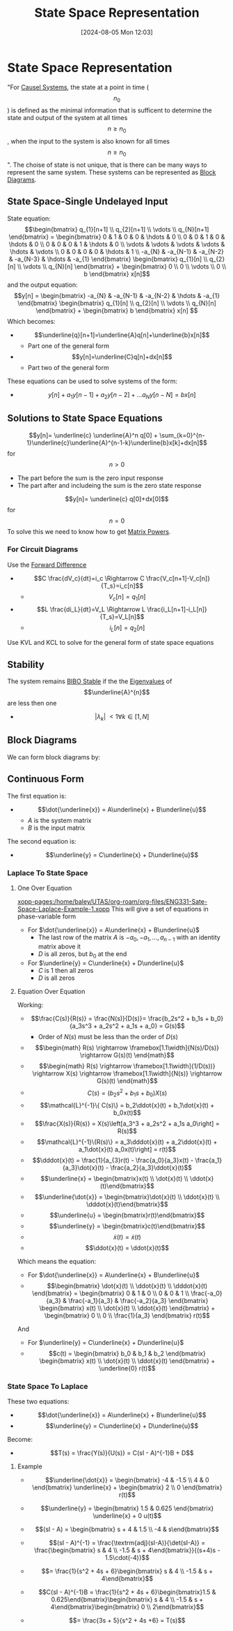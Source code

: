 :PROPERTIES:
:ID:       e1293290-fe17-4467-8083-142aa848421e
:END:
#+title: State Space Representation
#+date: [2024-08-05 Mon 12:03]
#+STARTUP: latexpreview

* State Space Representation
"For [[id:240aca67-b15c-4bea-ba1e-09f80a59ccd5][Causel Systems]], the state at a point in time (\[n_0\]) is defined as the minimal information that is sufficent to determine the state and output of the system at all times \[n\geq n_0\], when the input to the system is also known for all times \[n\geq n_0\]".
The choise of state is not unique, that is there can be many ways to represent the same system.
These systems can be represented as [[id:6f242323-5b6b-469d-b611-a3cdf4641299][Block Diagrams]].

** State Space-Single Undelayed Input
State equation:
\[\begin{bmatrix}
q_{1}[n+1] \\
q_{2}[n+1] \\
\vdots     \\
q_{N}[n+1]
\end{bmatrix} = \begin{bmatrix}
0 & 1 & 0 & 0 & \hdots & 0 \\
0 & 0 & 1 & 0 & \hdots & 0 \\
0 & 0 & 0 & 1 & \hdots & 0 \\
\vdots & \vdots & \vdots & \vdots & \hdots & \vdots \\
0 & 0 & 0 & 0 & \hdots & 1 \\
-a_{N} & -a_{N-1} & -a_{N-2} & -a_{N-3} & \hdots & -a_{1}
\end{bmatrix} \begin{bmatrix}
q_{1}[n] \\
q_{2}[n] \\
\vdots   \\
q_{N}[n]
\end{bmatrix} + \begin{bmatrix}
0 \\
0 \\
\vdots \\
0 \\
b
\end{bmatrix} x[n]\]
and the output equation:
\[y[n] = \begin{bmatrix}
-a_{N} & -a_{N-1} & -a_{N-2} & \hdots & -a_{1}
\end{bmatrix} \begin{bmatrix}
q_{1}[n] \\
q_{2}[n] \\
\vdots   \\
q_{N}[n]
\end{bmatrix} + \begin{bmatrix}
b
\end{bmatrix} x[n] \]
Which becomes:
 - \[\underline{q}[n+1]=\underline{A}q[n]+\underline{b}x[n]\]
   - Part one of the general form
 - \[y[n]=\underline{C}q[n]+dx[n]\]
   - Part two of the general form
These equations can be used to solve systems of the form:
 - \[y[n]+a_1y[n-1]+a_2y[n-2]+ \hdots a_Ny[n-N]=bx[n]\]

** Solutions to State Space Equations
\[y[n]= \underline{c} \underline{A}^n q[0] + \sum_{k=0}^{n-1}\underline{c}\underline{A}^{n-1-k}\underline{b}x[k]+dx[n]\] for \[n>0\]
- The part before the sum is the zero input response
- The part after and includeing the sum is the zero state response
\[y[n]= \underline{c} q[0]+dx[0]\] for \[n=0\]
To solve this we need to know how to get [[id:e58c0264-f169-431a-a8ab-7d96365d9876][Matrix Powers]].
*** For Circuit Diagrams
Use the [[id:124ac03e-eb71-4731-a90c-55171f9edb80][Forward Difference]]
 - \[C \frac{dV_c}{dt}=i_c \Rightarrow C \frac{V_c[n+1]-V_c[n]}{T_s}=i_c[n]\]
   - \[V_c[n]=q_1[n]\]
 - \[L \frac{di_L}{dt}=V_L \Rightarrow L \frac{i_L[n+1]-i_L[n]}{T_s}=V_L[n]\]
   - \[i_L[n]=q_2[n]\]
Use KVL and KCL to solve for the general form of state space equations

** Stability
The system remains [[id:847ec0e7-da66-447a-9835-cd512492d2e3][BIBO Stable]] if the the [[id:e7ad3ee3-7394-40ed-b2a3-ca0815bd9280][Eigenvalues]] of \[\underline{A}^{n}\] are less then one
 - \[\lvert \lambda_{k} \rvert\ < 1 \forall k \in [1,N]\]
** Block Diagrams
We can form block diagrams by:

** Continuous Form
The first equation is:
 - \[\dot{\underline{x}} = A\underline{x} + B\underline{u}\]
   - $A$ is the system matrix
   - $B$ is the input matrix
The second equation is:
 - \[\underline{y} = C\underline{x} + D\underline{u}\]

*** Laplace To State Space
**** One Over Equation
[[xopp-pages:/home/baley/UTAS/org-roam/org-files/ENG331-Sate-Space-Laplace-Example-1.xopp]]
This will give a set of equations in phase-variable form
 - For $\dot{\underline{x}} = A\underline{x} + B\underline{u}$
   - The last row of the matrix $A$ is $-a_0,-a_1,\hdots,a_{n-1}$ with an identity matrix above it
   - $D$ is all zeros, but $b_0$ at the end
 - For $\underline{y} = C\underline{x} + D\underline{u}$
   - $C$ is 1 then all zeros
   - $D$ is all zeros

**** Equation Over Equation
Working:
 - \[\frac{C(s)}{R(s)} = \frac{N(s)}{D(s)}= \frac{b_2s^2 + b_1s + b_0}{a_3s^3 + a_2s^2 + a_1s + a_0} = G(s)\]
   - Order of $N(s)$ must be less than the order of $D(s)$
 - \[\begin{math} R(s) \rightarrow \framebox[1.1\width]{N(s)/D(s)} \rightarrow G(s)(t) \end{math}\]
 - \[\begin{math} R(s) \rightarrow \framebox[1.1\width]{1/D(s))} \rightarrow X(s) \rightarrow \framebox[1.1\width]{N(s)} \rightarrow G(s)(t) \end{math}\]
 - \[ C(s) = (b_2s^2 + b_1s + b_0)X(s)\]
 - \[\mathcal{L}^{-1}\{ C(s)\} = b_2\ddot{x}(t) + b_1\dot{x}(t) + b_0x(t)\]
 - \[\frac{X(s)}{R(s)} = X(s)\left[a_3^3 + a_2s^2 + a_1s a_0\right] = R(s)\]
 - \[\mathcal{L}^{-1}\{R(s)\} = a_3\dddot{x}(t) + a_2\ddot{x}(t) + a_1\dot{x}(t) a_0x(t)\right] = r(t)\]
 - \[\dddot{x}(t) = \frac{1}{a_{3}r(t) - \frac{a_0}{a_3}x(t) - \frac{a_1}{a_3}\dot{x}(t) - \frac{a_2}{a_3}\ddot{x}(t)\]
 - \[\underline{x} = \begin{bmatrix}x(t) \\ \dot{x}(t) \\ \ddot{x}(t)\end{bmatrix}\]
 - \[\underline{\dot{x}} = \begin{bmatrix}\dot{x}(t) \\ \ddot{x}(t) \\ \dddot{x}(t)\end{bmatrix}\]
 - \[\underline{u} = \begin{bmatrix}r(t)\end{bmatrix}\]
 - \[\underline{y} = \begin{bmatrix}c(t)\end{bmatrix}\]
 - \[\dot{x}(t) = \dot{x}(t)\]
 - \[\ddot{x}(t) = \ddot{x}(t)\]

Which means the equation:
 - For $\dot{\underline{x}} = A\underline{x} + B\underline{u}$
 - \[\begin{bmatrix} \dot{x}(t) \\ \ddot{x}(t) \\ \dddot{x}(t) \end{bmatrix} = \begin{bmatrix} 0 & 1 & 0 \\ 0 & 0 & 1 \\ \frac{-a_0}{a_3} & \frac{-a_1}{a_3} & \frac{-a_2}{a_3} \end{bmatrix} \begin{bmatrix} x(t) \\ \dot{x}(t) \\ \ddot{x}(t) \end{bmatrix} + \begin{bmatrix} 0 \\ 0 \\ \frac{1}{a_3} \end{bmatrix} r(t)\]
And
 - For $\underline{y} = C\underline{x} + D\underline{u}$
 - \[c(t) = \begin{bmatrix} b_0 & b_1 & b_2 \end{bmatrix} \begin{bmatrix} x(t) \\ \dot{x}(t) \\ \ddot{x}(t) \end{bmatrix} + \underline{0} r(t)\]

*** State Space To Laplace
These two equations:
 - \[\dot{\underline{x}} = A\underline{x} + B\underline{u}\]
 - \[\underline{y} = C\underline{x} + D\underline{u}\]
Become:
 - \[T(s) = \frac{Y(s)}{U(s)} = C(sI - A)^{-1}B + D\]

**** Example
 - \[\underline{\dot{x}} = \begin{bmatrix} -4 & -1.5  \\ 4 & 0 \end{bmatrix} \underline{x} + \begin{bmatrix} 2 \\ 0 \end{bmatrix} r(t)\]
 - \[\underline{y} = \begin{bmatrix} 1.5 & 0.625 \end{bmatrix} \underline{x} + 0 u(t)\]
   
 - \[(sI - A) = \begin{bmatrix} s + 4 & 1.5 \\ -4 & s\end{bmatrix}\]
 - \[(sI - A)^{-1} = \frac{\textrm{adj}(sI-A)}{\det(sI-A)} = \frac{\begin{bmatrix} s & 4 \\ -1.5 & s + 4\end{bmatrix}}{(s+4)s - 1.5\cdot(-4)}\]
 - \[= \frac{1}{s^2 + 4s + 6}\begin{bmatrix} s & 4 \\ -1.5 & s + 4\end{bmatrix}\]
   
 - \[C(sI - A)^{-1}B = \frac{1}{s^2 + 4s + 6}\begin{bmatrix}1.5 & 0.625\end{bmatrix}\begin{bmatrix} s & 4 \\ -1.5 & s + 4\end{bmatrix}\begin{bmatrix} 0 \\ 2\end{bmatrix}\]
 - \[= \frac{3s + 5}{s^2 + 4s +6} = T(s)\]



